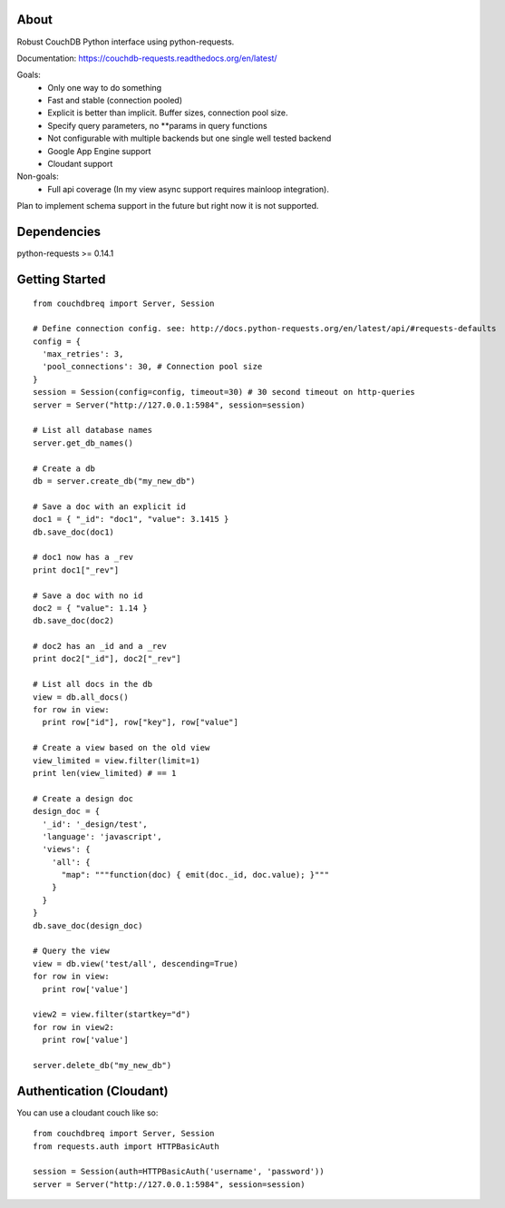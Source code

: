 About
-----

Robust CouchDB Python interface using python-requests.

Documentation: https://couchdb-requests.readthedocs.org/en/latest/

Goals:
 * Only one way to do something
 * Fast and stable (connection pooled)
 * Explicit is better than implicit. Buffer sizes, connection pool size.
 * Specify query parameters, no **params in query functions
 * Not configurable with multiple backends but one single well tested backend
 * Google App Engine support
 * Cloudant support
 
Non-goals:
 * Full api coverage (In my view async support requires mainloop integration).
 
Plan to implement schema support in the future but right now it is not supported.

Dependencies
-----

python-requests >= 0.14.1

Getting Started
-----

::

  from couchdbreq import Server, Session

  # Define connection config. see: http://docs.python-requests.org/en/latest/api/#requests-defaults
  config = {
    'max_retries': 3,
    'pool_connections': 30, # Connection pool size
  }
  session = Session(config=config, timeout=30) # 30 second timeout on http-queries
  server = Server("http://127.0.0.1:5984", session=session)
  
  # List all database names
  server.get_db_names()

  # Create a db
  db = server.create_db("my_new_db")

  # Save a doc with an explicit id
  doc1 = { "_id": "doc1", "value": 3.1415 }
  db.save_doc(doc1)

  # doc1 now has a _rev
  print doc1["_rev"]

  # Save a doc with no id
  doc2 = { "value": 1.14 }
  db.save_doc(doc2)

  # doc2 has an _id and a _rev
  print doc2["_id"], doc2["_rev"]

  # List all docs in the db
  view = db.all_docs()
  for row in view:
    print row["id"], row["key"], row["value"]

  # Create a view based on the old view
  view_limited = view.filter(limit=1)
  print len(view_limited) # == 1

  # Create a design doc
  design_doc = {
    '_id': '_design/test',
    'language': 'javascript',
    'views': {
      'all': {
        "map": """function(doc) { emit(doc._id, doc.value); }"""
      }
    }
  }
  db.save_doc(design_doc)

  # Query the view
  view = db.view('test/all', descending=True)
  for row in view:
    print row['value']

  view2 = view.filter(startkey="d")
  for row in view2:
    print row['value']

  server.delete_db("my_new_db")

Authentication (Cloudant)
-----

You can use a cloudant couch like so:
::

  from couchdbreq import Server, Session
  from requests.auth import HTTPBasicAuth

  session = Session(auth=HTTPBasicAuth('username', 'password'))
  server = Server("http://127.0.0.1:5984", session=session)
